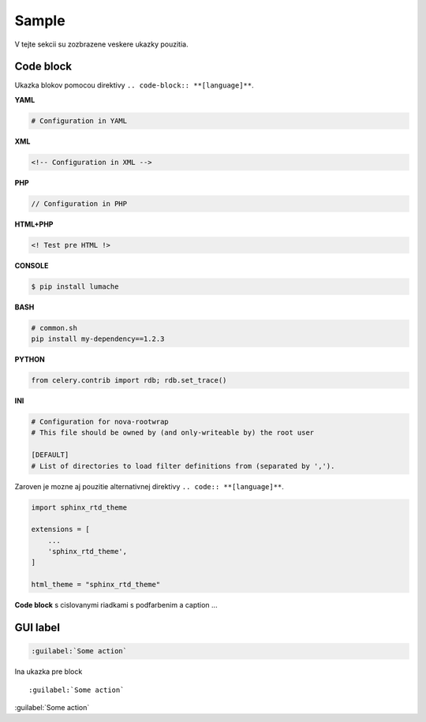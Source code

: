 .. _doc_sphinx_sample:

Sample
======

V tejte sekcii su zozbrazene veskere ukazky pouzitia.

Code block
----------

Ukazka blokov pomocou direktivy ``.. code-block:: **[language]**``.

**YAML**

.. code-block:: yaml

	# Configuration in YAML

**XML**

.. code-block:: xml

	<!-- Configuration in XML -->

**PHP**

.. code-block:: php

	// Configuration in PHP

**HTML+PHP**

.. code-block:: html+php

	<! Test pre HTML !>

**CONSOLE**

.. code-block:: console

    $ pip install lumache

**BASH**

.. code-block:: bash

   # common.sh
   pip install my-dependency==1.2.3

**PYTHON**

.. code-block:: python

    from celery.contrib import rdb; rdb.set_trace()

**INI**

.. code-block:: ini

   # Configuration for nova-rootwrap
   # This file should be owned by (and only-writeable by) the root user

   [DEFAULT]
   # List of directories to load filter definitions from (separated by ',').

Zaroven je mozne aj pouzitie alternativnej direktivy ``.. code:: **[language]**``.

.. code:: python

    import sphinx_rtd_theme

    extensions = [
        ...
        'sphinx_rtd_theme',
    ]

    html_theme = "sphinx_rtd_theme"

**Code block** s cislovanymi riadkami s podfarbenim a caption ...

.. code-block:: python
   :linenos:
   :emphasize-lines: 3,5
   :caption: Code Blocks can have captions.

   def some_function():
       interesting = False
       print 'This line is highlighted.'
       print 'This one is not...'
       print '...but this one is.'

GUI label
---------

.. code::

	:guilabel:`Some action`

Ina ukazka pre block ::

	:guilabel:`Some action`

:guilabel:`Some action`
